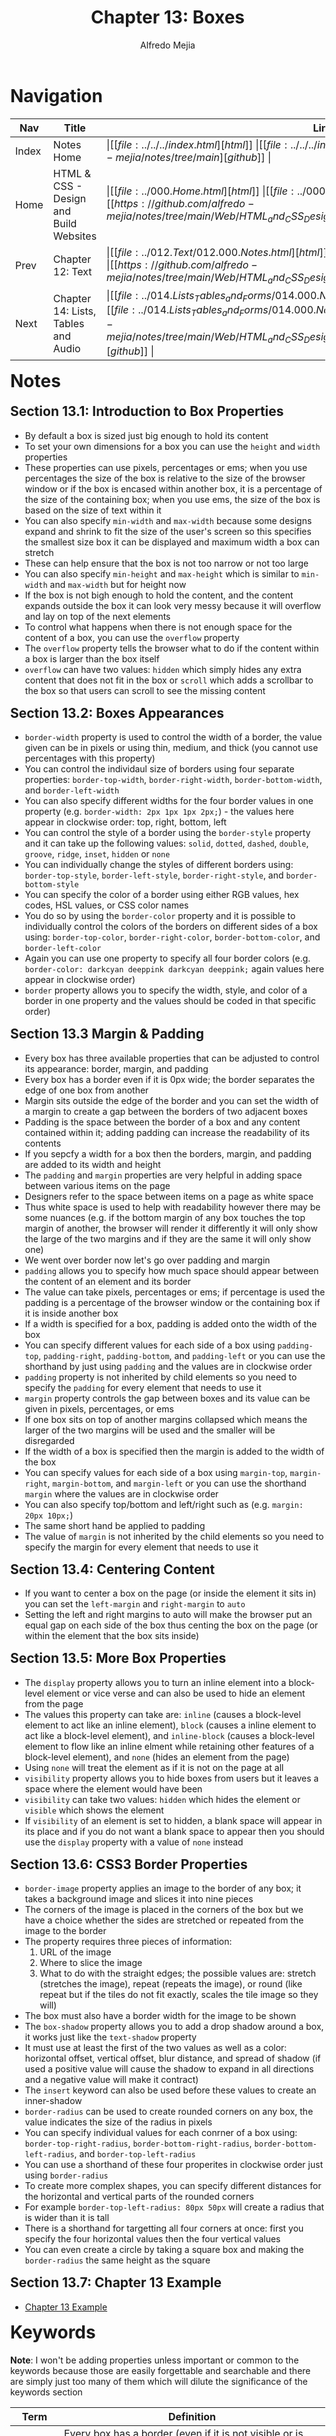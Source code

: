 #+title: Chapter 13: Boxes
#+author: Alfredo Mejia
#+options: num:nil html-postamble:nil
#+html_head: <link rel="stylesheet" type="text/css" href="https://cdn.jsdelivr.net/npm/bulma@1.0.4/css/bulma.min.css" /> <style>body {margin: 5%} h1,h2,h3,h4,h5,h6 {margin-top: 3%} .content ul:not(:first-child) {margin-top: 0.25em}}</style>

* Navigation                                                                                                                                                                                                          
| Nav   | Title                                  | Links                                   |
|-------+----------------------------------------+-----------------------------------------|
| Index | Notes Home                             | \vert [[file:../../../index.html][html]] \vert [[file:../../../index.org][org]] \vert [[https://github.com/alfredo-mejia/notes/tree/main][github]] \vert |
| Home  | HTML & CSS - Design and Build Websites | \vert [[file:../000.Home.html][html]] \vert [[file:../000.Home.org][org]] \vert [[https://github.com/alfredo-mejia/notes/tree/main/Web/HTML_and_CSS_Design_and_Build_Websites][github]] \vert |
| Prev  | Chapter 12: Text                       | \vert [[file:../012.Text/012.000.Notes.html][html]] \vert [[file:../012.Text/012.000.Notes.org][org]] \vert [[https://github.com/alfredo-mejia/notes/tree/main/Web/HTML_and_CSS_Design_and_Build_Websites/012.Text][github]] \vert |
| Next  | Chapter 14: Lists, Tables and Audio    | \vert [[file:../014.Lists_Tables_and_Forms/014.000.Notes.html][html]] \vert [[file:../014.Lists_Tables_and_Forms/014.000.Notes.org][org]] \vert [[https://github.com/alfredo-mejia/notes/tree/main/Web/HTML_and_CSS_Design_and_Build_Websites/014.Lists_Tables_and_Forms][github]] \vert |

* Notes

** Section 13.1: Introduction to Box Properties
   - By default a box is sized just big enough to hold its content
   - To set your own dimensions for a box you can use the ~height~ and ~width~ properties
   - These properties can use pixels, percentages or ems; when you use percentages the size of the box is relative to the size of the browser window or if the box is encased within another box, it is a percentage of the size of the containing box; when you use ems, the size of the box is based on the size of text within it
   - You can also specify ~min-width~ and ~max-width~ because some designs expand and shrink to fit the size of the user's screen so this specifies the smallest size box it can be displayed and maximum width a box can stretch
   - These can help ensure that the box is not too narrow or not too large
   - You can also specify ~min-height~ and ~max-height~ which is similar to ~min-width~ and ~max-width~ but for height now
   - If the box is not bigh enough to hold the content, and the content expands outside the box it can look very messy because it will overflow and lay on top of the next elements
   - To control what happens when there is not enough space for the content of a box, you can use the ~overflow~ property
   - The ~overflow~ property tells the browser what to do if the content within a box is larger than the box itself
   - ~overflow~ can have two values: ~hidden~ which simply hides any extra content that does not fit in the box or ~scroll~ which adds a scrollbar to the box so that users can scroll to see the missing content

** Section 13.2: Boxes Appearances
   - ~border-width~ property is used to control the width of a border, the value given can be in pixels or using thin, medium, and thick (you cannot use percentages with this property)
   - You can control the individaul size of borders using four separate properties: ~border-top-width~, ~border-right-width~, ~border-bottom-width~, and ~border-left-width~
   - You can also specify different widths for the four border values in one property (e.g. ~border-width: 2px 1px 1px 2px;~) - the values here appear in clockwise order: top, right, bottom, left
   - You can control the style of a border using the ~border-style~ property and it can take up the following values: ~solid~, ~dotted~, ~dashed~, ~double~, ~groove~, ~ridge~, ~inset~, ~hidden~ or ~none~
   - You can individually change the styles of different borders using: ~border-top-style~, ~border-left-style~, ~border-right-style~, and ~border-bottom-style~
   - You can specify the color of a border using either RGB values, hex codes, HSL values, or CSS color names
   - You do so by using the ~border-color~ property and it is possible to individually control the colors of the borders on different sides of a box using: ~border-top-color~, ~border-right-color~, ~border-bottom-color~, and ~border-left-color~
   - Again you can use one property to specify all four border colors (e.g. ~border-color: darkcyan deeppink darkcyan deeppink;~ again values here appear in clockwise order)
   - ~border~ property allows you to specify the width, style, and color of a border in one property and the values should be coded in that specific order)

** Section 13.3 Margin & Padding
   - Every box has three available properties that can be adjusted to control its appearance: border, margin, and padding
   - Every box has a border even if it is 0px wide; the border separates the edge of one box from another
   - Margin sits outside the edge of the border and you can set the width of a margin to create a gap between the borders of two adjacent boxes
   - Padding is the space between the border of a box and any content contained within it; adding padding can increase the readability of its contents
   - If you sepcfy a width for a box then the borders, margin, and padding are added to its width and height
   - The ~padding~ and ~margin~ properties are very helpful in adding space between various items on the page
   - Designers refer to the space between items on a page as white space
   - Thus white space is used to help with readability however there may be some nuances (e.g. if the bottom margin of any box touches the top margin of another, the browser will render it differently it will only show the large of the two margins and if they are the same it will only show one)
   - We went over border now let's go over padding and margin
   - ~padding~ allows you to specify how much space should appear between the content of an element and its border
   - The value can take pixels, percentages or ems; if percentage is used the padding is a percentage of the browser window or the containing box if it is inside another box
   - If a width is specified for a box, padding is added onto the width of the box
   - You can specify different values for each side of a box using ~padding-top~, ~padding-right~, ~padding-bottom~, and ~padding-left~ or you can use the shorthand by just using ~padding~ and the values are in clockwise order
   - ~padding~ property is not inherited by child elements so you need to specify the ~padding~ for every element that needs to use it
   - ~margin~ property controls the gap between boxes and its value can be given in pixels, percentages, or ems
   - If one box sits on top of another margins collapsed which means the larger of the two margins will be used and the smaller will be disregarded
   - If the width of a box is specified then the margin is added to the width of the box
   - You can specify values for each side of a box using ~margin-top~, ~margin-right~, ~margin-bottom~, and ~margin-left~ or you can use the shorthand ~margin~ where the values are in clockwise order
   - You can also specify top/bottom and left/right such as (e.g. ~margin: 20px 10px;~)
   - The same short hand be applied to padding
   - The value of ~margin~ is not inherited by the child elements so you need to specify the margin for every element that needs to use it
      
** Section 13.4: Centering Content
   - If you want to center a box on the page (or inside the element it sits in) you can set the ~left-margin~ and ~right-margin~ to ~auto~
   - Setting the left and right margins to auto will make the browser put an equal gap on each side of the box thus centing the box on the page (or within the element that the box sits inside)

** Section 13.5: More Box Properties
   - The ~display~ property allows you to turn an inline element into a block-level element or vice verse and can also be used to hide an element from the page
   - The values this property can take are: ~inline~ (causes a block-level element to act like an inline element), ~block~ (causes a inline element to act like a block-level element), and ~inline-block~ (causes a block-level element to flow like an inline elment while retaining other features of a block-level element), and ~none~ (hides an element from the page)
   - Using ~none~ will treat the element as if it is not on the page at all
   - ~visibility~ property allows you to hide boxes from users but it leaves a space where the element would have been
   - ~visibility~ can take two values: ~hidden~ which hides the element or ~visible~ which shows the element
   - If ~visibility~ of an element is set to hidden, a blank space will appear in its place and if you do not want a blank space to appear then you should use the ~display~ property with a value of ~none~ instead

** Section 13.6: CSS3 Border Properties
   - ~border-image~ property applies an image to the border of any box; it takes a background image and slices it into nine pieces
   - The corners of the image is placed in the corners of the box but we have a choice whether the sides are stretched or repeated from the image to the border
   - The property requires three pieces of information:
     1. URL of the image
     2. Where to slice the image
     3. What to do with the straight edges; the possible values are: stretch (stretches the image), repeat (repeats the image), or round (like repeat but if the tiles do not fit exactly, scales the tile image so they will)
   - The box must also have a border width for the image to be shown
   - The ~box-shadow~ property allows you to add a drop shadow around a box, it works just like the ~text-shadow~ property
   - It must use at least the first of the two values as well as a color: horizontal offset, vertical offset, blur distance, and spread of shadow (if used a positive value will cause the shadow to expand in all directions and a negative value will make it contract)
   - The ~insert~ keyword can also be used before these values to create an inner-shadow
   - ~border-radius~ can be used to create rounded corners on any box, the value indicates the size of the radius in pixels
   - You can specify individual values for each conrner of a box using: ~border-top-right-radius~, ~border-bottom-right-radius~, ~border-bottom-left-radius~, and ~border-top-left-radius~
   - You can use a shorthand of these four properites in clockwise order just using ~border-radius~
   - To create more complex shapes, you can specify different distances for the horizontal and vertical parts of the rounded corners
   - For example ~border-top-left-radius: 80px 50px~ will create a radius that is wider than it is tall
   - There is a shorthand for targetting all four corners at once: first you specify the four horizontal values then the four vertical values
   - You can even create a circle by taking a square box and making the ~border-radius~ the same height as the square

** Section 13.7: Chapter 13 Example
   - [[file:./013.007.Chapter_13_Example/index.html][Chapter 13 Example]]
   
* Keywords

*Note*: I won't be adding properties unless important or common to the keywords because those are easily forgettable and searchable and there are simply just too many of them which will dilute the significance of the keywords section

| Term    | Definition                                                                                                                                                                                                                                                                                                             |
|---------+------------------------------------------------------------------------------------------------------------------------------------------------------------------------------------------------------------------------------------------------------------------------------------------------------------------------|
| Border  | Every box has a border (even if it is not visible or is specified to be 0 pixels wide). The border separates the edge of one box from another. The border can signify the border of a web element, outside the border is not part of a page element and inside it is.                                                  |
| Margin  | Margin sits outside the edge of the border. You can set the width of a margin to create a gap between the borders of two adjacent boxes. In other words margin is the space outisde of a page element (outside the border).                                                                                            |
| Padding | Padding is the space between the border of a box and any content contained within it. Padding defines the space surrounding the content within a web element (within the borders).                                                                                                                                     |
| Width   | The width of element but it DOES NOT include the margin, border, and padding ([[https://developer.mozilla.org/en-US/docs/Web/CSS/box-sizing][Mozilla Box Sizing Docs]] states "The width and height properties include the content, but does not include the padding, border, or margin. For example, .box {width: 350px; border: 10px solid black;} renders a box that is 370px wide.") |


* Questions
  - *Q*: Is it true that if the bottom margin of any box touches the top margin of another then it will only show the large of the two margins? (If it is the same then it will only show one)
         - [[https://developer.mozilla.org/en-US/docs/Web/CSS/CSS_box_model/Mastering_margin_collapsing][Mozilla Mastering Margin Collapsing Docs]]
	 - The top and bottom margins are sometimes collapsed into a single margin whose size is the largest margin of the two and if they are equal then it is the size of just one of the margins
	 - This is known as margin collapsing
	 - However margin collapsing does not occur of floating and absolute positioned elements
    
* Summary
  - By default the box is sized just big enough to hold its content
  - The box can be changed by using ~height~ or ~width~ properties and specify ~min-width~, ~max-width~, ~min-height~, and ~max-height~ if needed
  - If the box is too small then the contents will overflow and lay on top of the next elements but this can be controlled with the ~overflow~ property
  - Boxes can be modified in appearance with ~border-width~, ~border-style~, ~border-color~, and more
  - Boxes have border, margin, and padding
  - Margins sits outisde the edge of the border (even if the border is not visible) and the margin can be increased to create a gap between the borders of two adjacent boxes
  - Padding is the space between the border of a box (even if the border is not visible because it is there) and any content contained within it; adding padding can increase the readability of its contents
  - Margin: controls gap between boxes (space between border to the next border)
  - Padding: controls gap between content and border
  - Margins collapses with each other which means the larger of the two adjacent boxes will be used and the smaller will be disregarded
  - You can center a box on the page by setting ~left-margin~ and ~right-margin~ to ~auto~
  - You can hide elements and convert elements from block to inline using ~display~ property
  - You can change visibility of boxes using the ~visibility~ property
  - Other properties include ~border-image~ which applies an image to the border of any box and ~box-shadow~ which adds a drop shadow around a box
  - ~border-radius~ can be used to create rounded corners on any box
